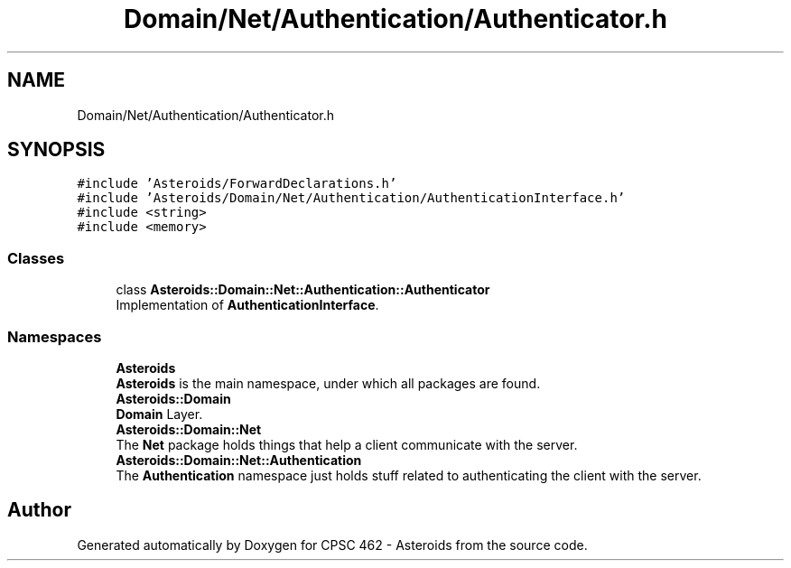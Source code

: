 .TH "Domain/Net/Authentication/Authenticator.h" 3 "Fri Dec 14 2018" "CPSC 462 - Asteroids" \" -*- nroff -*-
.ad l
.nh
.SH NAME
Domain/Net/Authentication/Authenticator.h
.SH SYNOPSIS
.br
.PP
\fC#include 'Asteroids/ForwardDeclarations\&.h'\fP
.br
\fC#include 'Asteroids/Domain/Net/Authentication/AuthenticationInterface\&.h'\fP
.br
\fC#include <string>\fP
.br
\fC#include <memory>\fP
.br

.SS "Classes"

.in +1c
.ti -1c
.RI "class \fBAsteroids::Domain::Net::Authentication::Authenticator\fP"
.br
.RI "Implementation of \fBAuthenticationInterface\fP\&. "
.in -1c
.SS "Namespaces"

.in +1c
.ti -1c
.RI " \fBAsteroids\fP"
.br
.RI "\fBAsteroids\fP is the main namespace, under which all packages are found\&. "
.ti -1c
.RI " \fBAsteroids::Domain\fP"
.br
.RI "\fBDomain\fP Layer\&. "
.ti -1c
.RI " \fBAsteroids::Domain::Net\fP"
.br
.RI "The \fBNet\fP package holds things that help a client communicate with the server\&. "
.ti -1c
.RI " \fBAsteroids::Domain::Net::Authentication\fP"
.br
.RI "The \fBAuthentication\fP namespace just holds stuff related to authenticating the client with the server\&. "
.in -1c
.SH "Author"
.PP 
Generated automatically by Doxygen for CPSC 462 - Asteroids from the source code\&.
